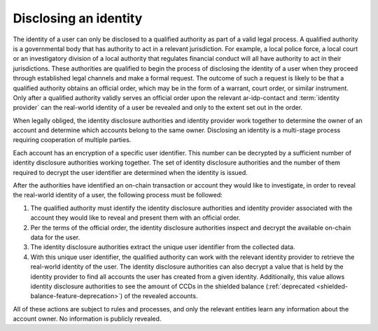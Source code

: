 Disclosing an identity
======================

The identity of a user can only be disclosed to a qualified authority as part of a valid legal process. A qualified authority is a governmental body that has authority to act in a relevant jurisdiction. For example, a local police force, a local court or an investigatory division of a local authority that regulates financial conduct will all have authority to act in their jurisdictions. These authorities are qualified to begin the process of disclosing the identity of a user when they proceed through established legal channels and make a formal request. The outcome of such a request is likely to be that a qualified authority obtains an official order, which may be in the form of a warrant, court order, or similar instrument. Only after a qualified authority validly serves an official order upon the relevant ar-idp-contact and :term:`identity provider` can the real-world identity of a user be revealed and only to the extent set out in the order.

When legally obliged, the identity disclosure authorities and identity provider work together to determine the owner of an account and determine which accounts belong to the same owner. Disclosing an identity is a multi-stage process requiring cooperation of multiple parties.

Each account has an encryption of a specific user identifier. This number can be decrypted by a sufficient number of identity disclosure authorities working together. The set of identity disclosure authorities and the number of them required to decrypt the user identifier are determined when the identity is issued.

After the authorities have identified an on-chain transaction or account they would like to investigate, in order to reveal the real-world identity of a user, the following process must be followed:

.. image:: ./images/identity-disclosure.png
   :alt: graphic showing the identity disclosure process

1. The qualified authority must identify the identity disclosure authorities and identity provider associated with the account they would like to reveal and present them with an official order.
2. Per the terms of the official order, the identity disclosure authorities inspect and decrypt the available on-chain data for the user.
3. The identity disclosure authorities extract the unique user identifier from the collected data.
4. With this unique user identifier, the qualified authority can work with the relevant identity provider to retrieve the real-world identity of the user. The identity disclosure authorities can also decrypt a value that is held by the identity provider to find all accounts the user has created from a given identity. Additionally, this value allows identity disclosure authorities to see the amount of CCDs in the shielded balance (:ref:`deprecated <shielded-balance-feature-deprecation>`) of the revealed accounts.

All of these actions are subject to rules and processes, and only the relevant entities learn any information about the account owner. No information is publicly revealed.
